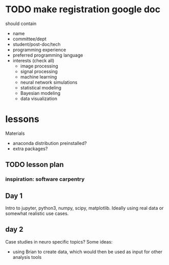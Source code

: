 * TODO make registration google doc
should contain
+ name
+ committee/dept
+ student/post-doc/tech
+ programming experience
+ preferred programming language
+ interests (check all)
  + image processing
  + signal processing
  + machine learning
  + neural network simulations
  + statistical modeling
  + Bayesian modeling
  + data visualization

* lessons
Materials
+ anaconda distribution preinstalled?
+ extra packages?
** TODO lesson plan
*** inspiration: software carpentry
** Day 1
Intro to jupyter, python3, numpy, scipy, matplotlib. Ideally using real data or somewhat realistic 
use cases.
** day 2
Case studies in neuro specific topics? Some ideas:
+ using Brian to create data, which would then be used as input for other analysis tools
